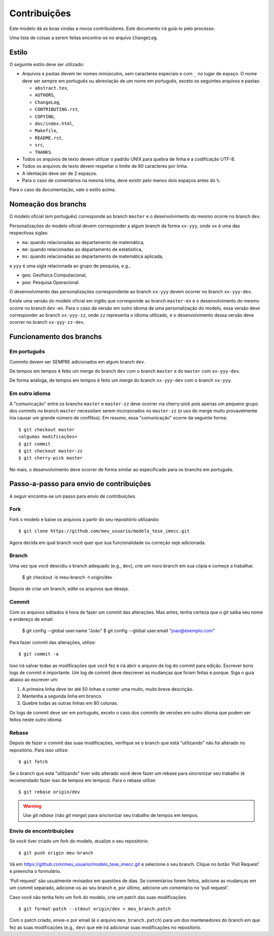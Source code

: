 Contribuições
=============

Este modelo dá as boas vindas a novos contribuidores. Este documento irá guiá-lo
pelo processo.

Uma lista de coisas a serem feitas encontra-se no arquivo ``ChangeLog``.

Estilo
------

O seguinte estilo deve ser utilizado:

* Arquivos e pastas devem ter nomes minúsculos, sem caracteres especiais e com
  ``_`` no lugar de espaço. O nome deve ser sempre em português ou abreviação de
  um nome em português, exceto os seguintes arquivos e pastas:
  
  * ``abstract.tex``,
  * ``AUTHORS``,
  * ``ChangeLog``,
  * ``CONTRIBUTING.rst``,
  * ``COPYING``,
  * ``doc/index.html``,
  * ``Makefile``,
  * ``README.rst``,
  * ``src``,
  * ``THANKS``.

* Todos os arquivos de texto devem utilizar o padrão UNIX para quebra de linha e
  a codificação UTF-8.
* Todos os arquivos de texto devem respeitar o limite de 80 caracteres por linha.
* A identação deve ser de 2 espaços.
* Para o caso de comentários na mesma linha, deve existir pelo menos dois
  espaços antes do ``%``.

Para o caso da documentação, vale o estilo acima.

Nomeação dos branchs
--------------------

O modelo oficial (em português) corresponde ao branch ``master`` e o
desenvolvimento do mesmo ocorre no branch ``dev``.

Personalizações do modelo oficial devem corresponder a algum branch da forma
``xx-yyy``, onde ``xx`` é uma das respectivas siglas:

* ``ma``: quando relacionadas ao departamento de matemática,
* ``me``: quando relacionadas ao departamento de estatísitica,
* ``ms``: quando relacionadas ao departamento de matemática aplicada,

e ``yyy`` é uma sigla relacionada ao grupo de pesquisa, e.g.,

* ``geo``: Geofísica Computacional,
* ``poo``: Pesquisa Operacional.

O desenvolvimento das personalizações correspondente ao branch ``xx-yyy`` devem
ocorrer no branch ``xx-yyy-dev``.

Existe uma versão do modelo oficial em inglês que corresponde ao branch
``master-en`` e o desenvolvimento do mesmo ocorre no branch ``dev-en``. Para o
caso da versão em outro idioma de uma personalização do modelo, essa versão deve
corresponder ao branch ``xx-yyy-zz``, onde ``zz`` representa o idioma utilizado,
e o desenvolvimento dessa versão deve ocorrer no branch ``xx-yyy-zz-dev``.

Funcionamento dos branchs
-------------------------

Em português
^^^^^^^^^^^^

Commits devem ser SEMPRE adicionados em algum branch ``dev``.

De tempos em tempos é feito um merge do branch ``dev`` com o branch ``master`` e
do ``master`` com ``xx-yyy-dev``.

De forma análoga, de tempos em tempos é feito um merge do branch ``xx-yyy-dev``
com o branch ``xx-yyy``.

Em outro idioma
^^^^^^^^^^^^^^^

A "comunicação" entre os branchs ``master`` e ``master-zz`` deve ocorrer via
cherry-pick pois apenas um pequeno grupo dos commits no branch ``master``
necessitam serem incorporados no ``master-zz`` (o uso do merge muito provavelmente
iria causar um grande número de conflitos). Em resumo, essa "comunicação" ocorre
da seguinte forma::

    $ git checkout master
    <algumas modificações>
    $ git commit
    $ git checkout master-zz
    $ git cherry-pick master

No mais, o desenvolvimento deve ocorrer de forma similar ao especificado para os
branchs em português.

Passo-a-passo para envio de contribuições
-----------------------------------------

A seguir encontra-se um passo para envio de contribuições.

Fork
^^^^

.. notice::

   Este passo é opcional. Você pode apenas baixar os arquivos utilizando::

       $ git clone https://github.com/r-gaia-cs/modelo_tese_imecc.git

Fork o modelo e baixe os arquivos a partir do seu repositório utilizando::

    $ git clone https://github.com/meu_usuario/modelo_tese_imecc.git

Agora decida em qual branch você quer que sua funcionalidade ou correção seje
adicionada.

Branch
^^^^^^

Uma vez que você descidiu o branch adequado (e.g., ``dev``), crie um novo branch em
sua cópia e começe a trabalhar.

    $ git checkout -b meu-branch -t origin/dev

Depois de criar um branch, edite os arquivos que deseja.

Commit
^^^^^^

Com os arquivos editados é hora de fazer um commit das alterações. Mas antes,
tenha certeza que o git saiba seu nome e endereço de email:

    $ git config --global user.name "João"
    $ git config --global user.email "joao@exemplo.com"

Para fazer commit das alterações, utilize::

    $ git commit -a

Isso irá salvar todas as modificações que você fez e irá abrir o arquivo de log
do commit para edição. Escrever bons logs de commit é importante. Um log de
commit deve descrever as mudanças que foram feitas e porque. Siga o guia abaixo
ao escrever um:

1. A primeira linha deve ter até 50 linhas e conter uma muito, muito breve
   descrição.
2. Mantenha a segunda linha em branco.
3. Quebre todas as outras linhas em 80 colunas.

Os logs de commit deve ser em português, exceto o caso dos commits de
versões em outro idioma que podem ser feitos neste outro idioma.

Rebase
^^^^^^

Depois de fazer o commit das suas modificações, verifique se o branch que está
"utilizando" não foi alterado no repositório. Para isso utilize::

    $ git fetch

Se o branch que está "utilizando" tiver sido alterado você deve fazer um rebase
para sincronizar seu trabalho (é recomendado fazer isso de tempos em tempos).
Para o rebase utilize::

    $ git rebase origin/dev

.. warning::

   Use `git rebase` (não `git merge`) para sincronizar seu trabalho de tempos em
   tempos.

Envio de encontribuições
^^^^^^^^^^^^^^^^^^^^^^^^

Se você tiver criado um fork do modelo, atualize o seu repositório::

    $ git push origin meu-branch

Vá em https://github.com/meu_usuario/modelo_tese_imecc.git e selecione o seu branch. Clique no botão
'Pull Request' e preencha o formulário.

'Pull request' são usualmente revisados em questões de dias. Se comentários
forem feitos, adicione as mudanças em um commit separado, adicione-os ao seu
branch e, por último, adicione um comentário no 'pull request'.

Caso você não tenha feito um fork do modelo, crie um patch das suas
modificações::

    $ git format-patch --stdout origin/dev > meu_branch.patch

Com o patch criado, envie-o por email (é o arquivo ``meu_branch.patch``) para um
dos mantenedores do branch em que fez as suas modificações (e.g., ``dev``) que
ele irá adicionar suas modificações no repositório.
